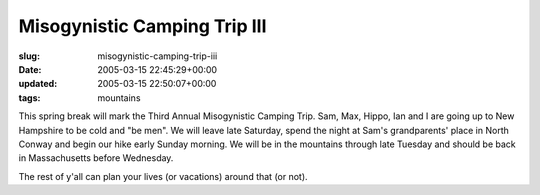 Misogynistic Camping Trip III
=============================

:slug: misogynistic-camping-trip-iii
:date: 2005-03-15 22:45:29+00:00
:updated: 2005-03-15 22:50:07+00:00
:tags: mountains

This spring break will mark the Third Annual Misogynistic Camping Trip.
Sam, Max, Hippo, Ian and I are going up to New Hampshire to be cold and
"be men". We will leave late Saturday, spend the night at Sam's
grandparents' place in North Conway and begin our hike early Sunday
morning. We will be in the mountains through late Tuesday and should be
back in Massachusetts before Wednesday.

The rest of y'all can plan your lives (or vacations) around that (or
not).
